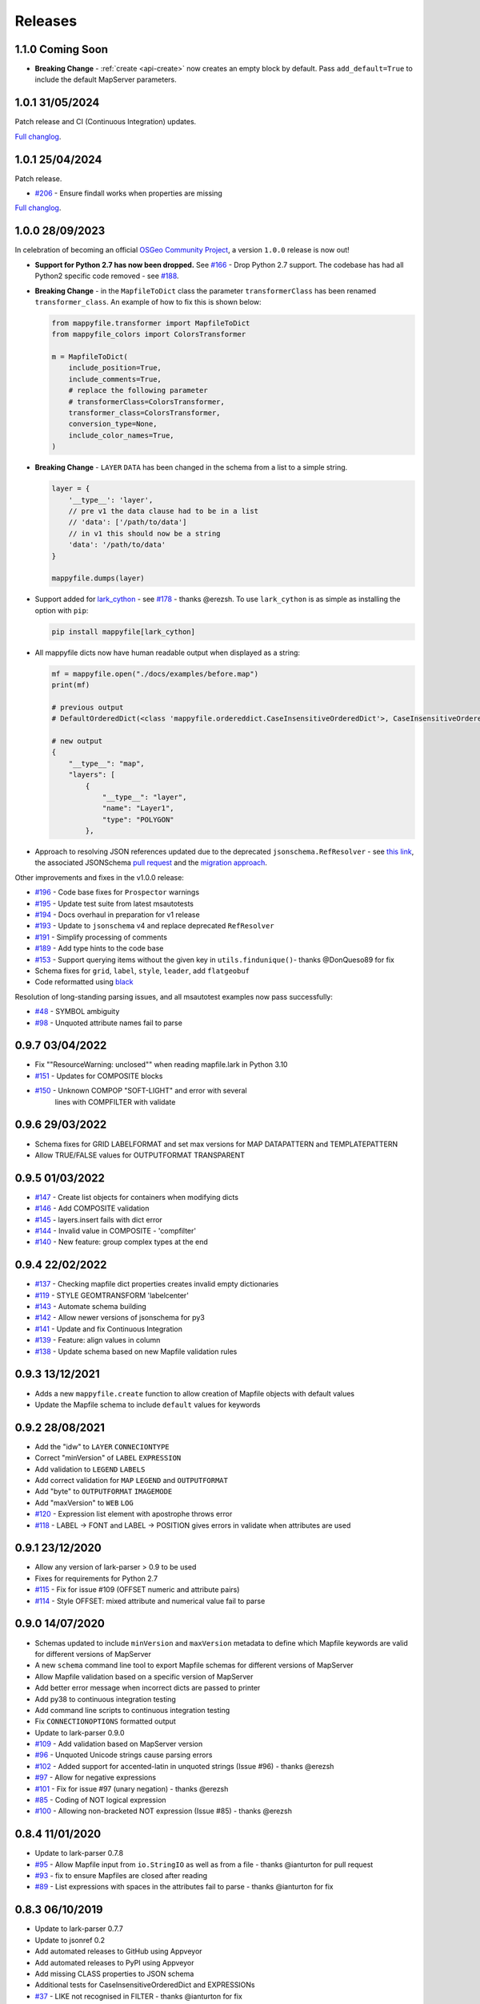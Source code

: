 Releases
--------

1.1.0 Coming Soon
+++++++++++++++++

+ **Breaking Change** - :ref:`create <api-create>` now creates an empty block by default.
  Pass ``add_default=True`` to include the default MapServer parameters.

1.0.1 31/05/2024
++++++++++++++++

Patch release and CI (Continuous Integration) updates.

`Full changlog <https://github.com/geographika/mappyfile/compare/v1.0.1...v1.0.2>`__.

1.0.1 25/04/2024
++++++++++++++++

Patch release.

+ `#206 <https://github.com/geographika/mappyfile/pull/206>`_ - Ensure findall works when properties are missing

`Full changlog <https://github.com/geographika/mappyfile/compare/v1.0.0...v1.0.1>`__.


1.0.0 28/09/2023
++++++++++++++++

In celebration of becoming an official `OSGeo Community Project <https://www.osgeo.org/projects/mappyfile/>`_, 
a version ``1.0.0`` release is now out!

+ **Support for Python 2.7 has now been dropped.**
  See `#166 <https://github.com/geographika/mappyfile/issues/166>`_ - Drop Python 2.7 support. The codebase has had all Python2 specific
  code removed - see `#188 <https://github.com/geographika/mappyfile/issues/188>`_.

+ **Breaking Change** - in the ``MapfileToDict`` class the parameter ``transformerClass`` has been renamed ``transformer_class``.
  An example of how to fix this is shown below:

  .. code-block:: python

    from mappyfile.transformer import MapfileToDict
    from mappyfile_colors import ColorsTransformer

    m = MapfileToDict(
        include_position=True,
        include_comments=True,
        # replace the following parameter
        # transformerClass=ColorsTransformer,
        transformer_class=ColorsTransformer,
        conversion_type=None,
        include_color_names=True,
    )

+ **Breaking Change** - ``LAYER`` ``DATA`` has been changed in the schema from a list to a simple string.

  .. code-block:: python

      layer = {
          '__type__': 'layer',
          // pre v1 the data clause had to be in a list
          // 'data': ['/path/to/data']
          // in v1 this should now be a string
          'data': '/path/to/data'
      }

      mappyfile.dumps(layer)

+ Support added for `lark_cython <https://github.com/lark-parser/lark_cython>`_ - see `#178 <https://github.com/geographika/mappyfile/issues/178>`_ - thanks @erezsh.
  To use ``lark_cython`` is as simple as installing the option with ``pip``:

  .. code-block:: bash

      pip install mappyfile[lark_cython]

+ All mappyfile dicts now have human readable output when displayed as a string:

  .. code-block:: python

    mf = mappyfile.open("./docs/examples/before.map")
    print(mf)

    # previous output
    # DefaultOrderedDict(<class 'mappyfile.ordereddict.CaseInsensitiveOrderedDict'>, CaseInsensitiveOrderedDict([('__type__', 'map'),..

    # new output
    {
        "__type__": "map",
        "layers": [
            {
                "__type__": "layer",
                "name": "Layer1",
                "type": "POLYGON"
            },

+ Approach to resolving JSON references updated due to the deprecated ``jsonschema.RefResolver`` - see 
  `this link <https://python-jsonschema.readthedocs.io/en/v4.18.4/referencing/#resolving-references-from-the-file-system>`_,
  the associated JSONSchema `pull request <https://github.com/python-jsonschema/jsonschema/pull/1049>`_
  and the `migration approach <https://python-jsonschema.readthedocs.io/en/stable/referencing/#migrating-from-refresolver>`_.

Other improvements and fixes in the v1.0.0 release:

+ `#196 <https://github.com/geographika/mappyfile/pull/196>`_ - Code base fixes for ``Prospector`` warnings
+ `#195 <https://github.com/geographika/mappyfile/pull/195>`_ - Update test suite from latest msautotests
+ `#194 <https://github.com/geographika/mappyfile/pull/194>`_ - Docs overhaul in preparation for v1 release
+ `#193 <https://github.com/geographika/mappyfile/pull/193>`_ - Update to ``jsonschema`` v4 and replace deprecated ``RefResolver``
+ `#191 <https://github.com/geographika/mappyfile/pull/191>`_ - Simplify processing of comments
+ `#189 <https://github.com/geographika/mappyfile/pull/189>`_ - Add type hints to the code base
+ `#153 <https://github.com/geographika/mappyfile/pull/153>`_ - Support querying items without the given key in 
  ``utils.findunique()``- thanks @DonQueso89 for fix
+ Schema fixes for ``grid``, ``label``, ``style``, ``leader``, add ``flatgeobuf``
+ Code reformatted using `black <https://pypi.org/project/black/>`_

Resolution of long-standing parsing issues, and all msautotest examples now pass successfully:

+ `#48 <https://github.com/geographika/mappyfile/issues/48>`_ - SYMBOL ambiguity
+ `#98 <https://github.com/geographika/mappyfile/issues/98>`_ - Unquoted attribute names fail to parse


0.9.7 03/04/2022
++++++++++++++++

+ Fix ""ResourceWarning: unclosed"" when reading mapfile.lark in Python 3.10
+ `#151 <https://github.com/geographika/mappyfile/pull/151>`_ - Updates for COMPOSITE blocks
+ `#150 <https://github.com/geographika/mappyfile/issues/150>`_ - Unknown COMPOP "SOFT-LIGHT" and error with several
   lines with COMPFILTER with validate

0.9.6 29/03/2022
++++++++++++++++

+ Schema fixes for GRID LABELFORMAT and set max versions for MAP DATAPATTERN and TEMPLATEPATTERN
+ Allow TRUE/FALSE values for OUTPUTFORMAT TRANSPARENT

0.9.5 01/03/2022
++++++++++++++++

+ `#147 <https://github.com/geographika/mappyfile/pull/147>`_ - Create list objects for containers when modifying dicts
+ `#146 <https://github.com/geographika/mappyfile/pull/146>`_ - Add COMPOSITE validation
+ `#145 <https://github.com/geographika/mappyfile/issues/145>`_ - layers.insert fails with dict error
+ `#144 <https://github.com/geographika/mappyfile/issues/144>`_ - Invalid value in COMPOSITE - 'compfilter'
+ `#140 <https://github.com/geographika/mappyfile/pull/140>`_ - New feature: group complex types at the end

0.9.4 22/02/2022
++++++++++++++++

+ `#137 <https://github.com/geographika/mappyfile/issues/137>`_ - Checking mapfile dict properties creates invalid empty dictionaries
+ `#119 <https://github.com/geographika/mappyfile/issues/119>`_ - STYLE GEOMTRANSFORM 'labelcenter'
+ `#143 <https://github.com/geographika/mappyfile/pull/143>`_ - Automate schema building
+ `#142 <https://github.com/geographika/mappyfile/pull/142>`_ - Allow newer versions of jsonschema for py3
+ `#141 <https://github.com/geographika/mappyfile/pull/141>`_ - Update and fix Continuous Integration
+ `#139 <https://github.com/geographika/mappyfile/pull/139>`_ - Feature: align values in column
+ `#138 <https://github.com/geographika/mappyfile/pull/138>`_ - Update schema based on new Mapfile validation rules

0.9.3 13/12/2021
++++++++++++++++

+ Adds a new ``mappyfile.create`` function to allow creation of Mapfile objects with default values
+ Update the Mapfile schema to include ``default`` values for keywords

0.9.2 28/08/2021
++++++++++++++++

+ Add the "idw" to ``LAYER`` ``CONNECIONTYPE``
+ Correct "minVersion" of ``LABEL`` ``EXPRESSION``
+ Add validation to ``LEGEND`` ``LABELS``
+ Add correct validation for ``MAP`` ``LEGEND`` and ``OUTPUTFORMAT``
+ Add "byte" to ``OUTPUTFORMAT`` ``IMAGEMODE``
+ Add "maxVersion" to ``WEB`` ``LOG``
+ `#120 <https://github.com/geographika/mappyfile/issues/120>`_ - Expression list element with apostrophe throws error
+ `#118 <https://github.com/geographika/mappyfile/issues/118>`_ - LABEL -> FONT and LABEL -> POSITION gives errors in validate when attributes are used

0.9.1 23/12/2020
++++++++++++++++

+ Allow any version of lark-parser > 0.9 to be used
+ Fixes for requirements for Python 2.7
+ `#115 <https://github.com/geographika/mappyfile/pull/115>`_ - Fix for issue #109 (OFFSET numeric and attribute pairs)
+ `#114 <https://github.com/geographika/mappyfile/isses/114>`_ - Style OFFSET: mixed attribute and numerical value fail to parse

0.9.0 14/07/2020
++++++++++++++++

+ Schemas updated to include ``minVersion`` and ``maxVersion`` metadata to define which Mapfile keywords are valid
  for different versions of MapServer
+ A new ``schema`` command line tool to export Mapfile schemas for different versions of MapServer
+ Allow Mapfile validation based on a specific version of MapServer
+ Add better error message when incorrect dicts are passed to printer
+ Add py38 to continuous integration testing
+ Add command line scripts to continuous integration testing
+ Fix ``CONNECTIONOPTIONS`` formatted output
+ Update to lark-parser 0.9.0
+ `#109 <https://github.com/geographika/mappyfile/pull/109>`_ - Add validation based on MapServer version
+ `#96 <https://github.com/geographika/mappyfile/issues/96>`_ - Unquoted Unicode strings cause parsing errors
+ `#102 <https://github.com/geographika/mappyfile/pull/102>`_ - Added support for accented-latin in unquoted strings (Issue #96) - thanks @erezsh
+ `#97 <https://github.com/geographika/mappyfile/issues/97>`_ - Allow for negative expressions
+ `#101 <https://github.com/geographika/mappyfile/pull/101>`_ - Fix for issue #97 (unary negation) - thanks @erezsh
+ `#85 <https://github.com/geographika/mappyfile/issues/85>`_ - Coding of NOT logical expression
+ `#100 <https://github.com/geographika/mappyfile/pull/100>`_ - Allowing non-bracketed NOT expression (Issue #85) - thanks @erezsh

0.8.4 11/01/2020
++++++++++++++++

+ Update to lark-parser 0.7.8
+ `#95 <https://github.com/geographika/mappyfile/pull/95>`_ - Allow Mapfile input from ``io.StringIO`` as well 
  as from a file - thanks @ianturton for pull request
+ `#93 <https://github.com/geographika/mappyfile/issues/93>`_ - fix to ensure Mapfiles are closed after reading
+ `#89 <https://github.com/geographika/mappyfile/issues/89>`_ - List expressions with spaces in the attributes fail to 
  parse - thanks @ianturton for fix

0.8.3 06/10/2019
++++++++++++++++

+ Update to lark-parser 0.7.7
+ Update to jsonref 0.2
+ Add automated releases to GitHub using Appveyor
+ Add automated releases to PyPI using Appveyor
+ Add missing CLASS properties to JSON schema
+ Additional tests for CaseInsensitiveOrderedDict and EXPRESSIONs
+ `#37 <https://github.com/geographika/mappyfile/issues/37>`_ - LIKE not recognised in FILTER - thanks @ianturton for fix
+ `#87 <https://github.com/geographika/mappyfile/pull/87>`_ - JSON schema add join tag- thanks @hugbe8 for fix

0.8.2 29/03/2019
++++++++++++++++

+ `#74 <https://github.com/geographika/mappyfile/issues/74>`_ - Map files containing Unicode can fail in mappyfile.load with 
  python2.7 thanks @ianturton
+ `#73 <https://github.com/geographika/mappyfile/issues/73>`_ - Deepcopy not working (Python3 >=3.5) - thanks @guardeivid
+ Add support for CLUSTER keyword along with schema changes and tests

0.8.1 27/02/2019
++++++++++++++++

+ Fix comments on root objects in a MapFile
+ Fix issues with duplicated METADATA keys and comments
+ Fix ReadTheDocs build
+ Add more sample MapFiles for testing to the project

0.8.0 24/02/2019
++++++++++++++++

+ Update code to work with Lark 0.6.6 (see #71)
+ New end_comment option for pprint - Add a comment with the block type at each closing END statement e.g. END # MAP 
  (see request `#69 <https://github.com/geographika/mappyfile/issues/69>`_)
+ Add ``**kwargs`` to main API to allow greater flexibility with plugins
+ Fix DeprecationWarnings relating to Python 3.7.2 (thanks @tigerfoot for the report)
+ Tested use with new jsonschema 3.0.0 release

0.7.6 (13/10/2018)
++++++++++++++++++

+ Deprecated ``write`` function removed from the API and codebase
+ Update OFFSET validation to allow attribute bindings - see https://github.com/mapserver/docs/pull/256
+ `#68 <https://github.com/geographika/mappyfile/issues/68>`_ - Support pickling of DefaultOrderedDict in Python3
+ `#67 <https://github.com/geographika/mappyfile/issues/67>`_ - Fix deprecation warnings for grammar regular expressions in Python 3.6
+ `#65 <https://github.com/geographika/mappyfile/issues/65>`_ - Handle hexadecimal color translucence

0.7.5 (14/09/2018)
++++++++++++++++++

+ Save tokens for value lists
+ Update README and fix example code

0.7.4 (07/09/2018)
++++++++++++++++++

+ Support for modulus operator
+ Allow custom transformers to be used with kwargs

0.7.3 (23/08/2018)
++++++++++++++++++

+ Two new CLI programs - ``format`` and ``validate``
+ Update of Lark parser to 0.6.4 (fixes some validation line number issues)
+ Improvements to validation log messages
+ Normalise include paths

0.7.2 (24/07/2018)
++++++++++++++++++

+ Update of Lark parser to 0.6.2 and associated changes - thanks @erezsh
+ ``mappyfile.findall`` returns a list rather than a generator
+ ``SYMBOLSET`` files now supported (both parsing and transforming)
+ `#63 <https://github.com/geographika/mappyfile/issues/63>`_ - Set the PROJECTION value correctly for single strings
+ `#61 <https://github.com/geographika/mappyfile/issues/61>`_ - Remove quotes in mappyfile.findall()

0.7.1 (10/07/2018)
++++++++++++++++++

+ **Breaking Change** ``utils.dictfind`` renamed ``utils.findkey``
+ new dictionary update function - allowing for easier creation of Mapfiles using YAML
+ allow any custom hidden metadata tags of the form ``__property__`` to be used in dicts for custom processing
+ Schema validation updates including RANGEITEM and CLUSTER
+ Appveyor builds added
+ `#56 <https://github.com/geographika/mappyfile/issues/56>`_ Can't parse expressions with a : in them
+ `#54 <https://github.com/geographika/mappyfile/issues/54>`_ fix windows cwd name issue in includes - thanks @ianturton

0.7.0 (04/04/2018)
++++++++++++++++++

+ Finalise validation API
+ Finalised Mapfile comments API
+ New ``dictfind`` function
+ Allow non-string function parameters in expressions
+ Use of CaseInsensitiveOrderedDict throughout transformer
+ UTF comments
+ JSONSchema updates and fixes

0.6.2 (24/02/2018)
++++++++++++++++++

+ **Breaking Change** - the ``mappyfile.load`` method now accepts a file-like object rather than a 
  filename to match the usage in other Python libraries. A new ``mappyfile.open`` method allows opening 
  directly with a filename. 
+ New preserve comments feature - *experimental*
+ Add basic plugin system
+ Updates to schema docs (fixes for POSITION, AUTO, and added new default values)
+ Fix issue with comments on INCLUDE lines
+ `#50 <https://github.com/geographika/mappyfile/issues/50>`_ Allow END keyword for GEOTRANSFORM parameter
+ `#49 <https://github.com/geographika/mappyfile/issues/45>`_ Allow non-ASCII characters in parser
+ `#47 <https://github.com/geographika/mappyfile/issues/47>`_ Add in missing expression operators - 
  divide, multiply, and power. 

0.6.1 (06/02/2018)
++++++++++++++++++

+ Fixes to setup.py

0.6.0 (17/01/2018)
++++++++++++++++++

+ Extensive refactoring of grammar and transformer
+ Removal of Earley grammar
+ Whitespace ignored when parsing
+ JSON schema fixes
+ `#45 <https://github.com/geographika/mappyfile/issues/45>`_ Set fixed dependency ranges
+ *Experimental* - inclusion of token positions
+ *Experimental* - inclusion of validation comments

0.5.1 (05/01/2018)
++++++++++++++++++

+ `#45 <https://github.com/geographika/mappyfile/issues/45>`_ Remove unnecessary parser keyword

0.5.0 (01/11/2017)
++++++++++++++++++

+ Add in jsonschema and validation class
+ `#44 <https://github.com/geographika/mappyfile/issues/44>`_ Includes should be relative to Mapfile

0.4.3 (28/08/2017)
++++++++++++++++++

+ `#36 <https://github.com/geographika/mappyfile/pull/36>`_ Create a unique logger for mappyfile logger
+ `#35 <https://github.com/geographika/mappyfile/pull/35>`_ Add support for missing arithmetic expressions and run flake8 within tox
  - thanks @loicgrasser
+ `#33 <https://github.com/geographika/mappyfile/pull/33>`_ Fix max recursion limit count - thanks @loicgrasser


0.4.0 (18/08/2017)
++++++++++++++++++

+ Add a LALR grammar and parser, now a 8k line Mapfile is now parsed 12x faster
+ Add a experimental validator module using jsonschema
+ `#30 <https://github.com/geographika/mappyfile/pull/30>`_ Flake8 support - thanks @loicgrasser
+ `#28 <https://github.com/geographika/mappyfile/pull/28>`_ Add support for relative path for nested include - thanks @loicgrasser
+ `#25 <https://github.com/geographika/mappyfile/issues/25>`_ Expression grammar not allowing ``!``
 
0.3.2
+++++

+ Revert back to a single grammar, but add linebreaks before all ``END`` keywords to keep acceptable performance

0.3.1
+++++

+ Add in alternative grammar that allows for no line breaks between composites, and fall back to this
  if parsing fails (otherwise most use cases suffer a 3x performance hit)

0.3.0
+++++

+ Allow multiple composites to be parsed directly (e.g. ``CLASS..END CLASS..END``)
+ Allow direct parsing of the ``METADATA`` and ``VALIDATION`` blocks
+ UTF-8 checks when opening a Mapfile
+ `#23 <https://github.com/geographika/mappyfile/issues/23>`_ Alternative NE and EQ comparisons not defined
+ `#22 <https://github.com/geographika/mappyfile/issues/22>`_ Handle AUTO Projection setting
+ `#21 <https://github.com/geographika/mappyfile/issues/21>`_ INCLUDES throw error when no cwd set
+ `#20 <https://github.com/geographika/mappyfile/issues/20>`_ Only the first FORMATOPTION is kept after transform
+ `#19 <https://github.com/geographika/mappyfile/issues/19>`_ IMAGEMODE FEATURE throws parsing error
+ `#18 <https://github.com/geographika/mappyfile/issues/18>`_ CONFIG keyword not capitalised

Older Releases
++++++++++++++

+ 0.2.2 - various fixes to grammar, and allow for alternate comparison operators
+ 0.2.1 - new ``findall`` function, see https://github.com/geographika/mappyfile/pull/12 - thanks @Jenselme
+ 0.2.0 - switch to Lark parser
+ 0.1.0 - initial release